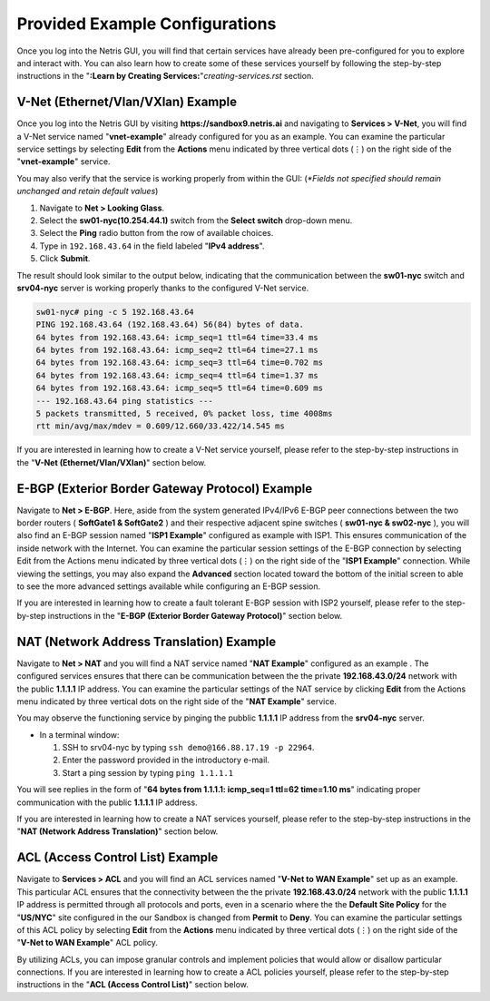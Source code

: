 ********************************
Provided Example Configurations
********************************
Once you log into the Netris GUI, you will find that certain services have already been pre-configured for you to explore and interact with. You can also learn how to create some of these services yourself by following the step-by-step instructions in the "**:Learn by Creating Services:**"`creating-services.rst` section.

V-Net (Ethernet/Vlan/VXlan) Example
===================================
Once you log into the Netris GUI by visiting **https://sandbox9.netris.ai** and navigating to **Services > V-Net**, you will find a V-Net service named "**vnet-example**" already configured for you as an example. You can examine the particular service settings by selecting **Edit** from the **Actions** menu indicated by three vertical dots (⋮) on the right side of the "**vnet-example**" service.

You may also verify that the service is working properly from within the GUI: (*\*Fields not specified should remain unchanged and retain default values*)

1. Navigate to **Net > Looking Glass**.
2. Select the **sw01-nyc(10.254.44.1)** switch from the **Select switch** drop-down menu.
3. Select the **Ping** radio button from the row of available choices.
4. Type in ``192.168.43.64`` in the field labeled "**IPv4 address**".
5. Click **Submit**.

The result should look similar to the output below, indicating that the communication between the **sw01-nyc** switch and **srv04-nyc** server is working properly thanks to the configured V-Net service.

.. code-block:: shell-session

  sw01-nyc# ping -c 5 192.168.43.64
  PING 192.168.43.64 (192.168.43.64) 56(84) bytes of data.
  64 bytes from 192.168.43.64: icmp_seq=1 ttl=64 time=33.4 ms
  64 bytes from 192.168.43.64: icmp_seq=2 ttl=64 time=27.1 ms
  64 bytes from 192.168.43.64: icmp_seq=3 ttl=64 time=0.702 ms
  64 bytes from 192.168.43.64: icmp_seq=4 ttl=64 time=1.37 ms
  64 bytes from 192.168.43.64: icmp_seq=5 ttl=64 time=0.609 ms
  --- 192.168.43.64 ping statistics ---
  5 packets transmitted, 5 received, 0% packet loss, time 4008ms
  rtt min/avg/max/mdev = 0.609/12.660/33.422/14.545 ms

If you are interested in learning how to create a V-Net service yourself, please refer to the step-by-step instructions in the "**V-Net (Ethernet/Vlan/VXlan)**" section below.

E-BGP (Exterior Border Gateway Protocol) Example
================================================

Navigate to **Net > E-BGP**. Here, aside from the system generated IPv4/IPv6 E-BGP peer connections between the two border routers ( **SoftGate1 & SoftGate2** ) and their respective adjacent spine switches ( **sw01-nyc & sw02-nyc** ), you will also find an E-BGP session named "**ISP1 Example**" configured as example with ISP1. This ensures communication of the inside network with the Internet. You can examine the particular session settings of the E-BGP connection by selecting Edit from the Actions menu indicated by three vertical dots (⋮) on the right side of the "**ISP1 Example**" connection. While viewing the settings, you may also expand the **Advanced** section located toward the bottom of the initial screen to able to see the more advanced settings available while configuring an E-BGP session.

If you are interested in learning how to create a fault tolerant E-BGP session with ISP2 yourself, please refer to the step-by-step instructions in the "**E-BGP (Exterior Border Gateway Protocol)**" section below.

NAT (Network Address Translation) Example
=========================================
Navigate to **Net > NAT** and you will find a NAT service named "**NAT Example**" configured as an example . The configured services ensures that there can be communication between the the private **192.168.43.0/24** network with the public **1.1.1.1** IP address. You can examine the particular settings of the NAT service by clicking **Edit** from the Actions menu indicated by three vertical dots on the right side of the "**NAT Example**" service.

You may observe the functioning service by pinging the pubblic **1.1.1.1** IP address from the **srv04-nyc** server.

* In a terminal window:

  1. SSH to srv04-nyc by typing ``ssh demo@166.88.17.19 -p 22964``.
  2. Enter the password provided in the introductory e-mail.
  3. Start a ping session by typing ``ping 1.1.1.1``

You will see replies in the form of "**64 bytes from 1.1.1.1: icmp_seq=1 ttl=62 time=1.10 ms**" indicating proper communication with the public **1.1.1.1** IP address.

If you are interested in learning how to create a NAT services yourself, please refer to the step-by-step instructions in the "**NAT (Network Address Translation)**" section below.

ACL (Access Control List) Example
=================================
Navigate to **Services > ACL** and you will find an ACL services named "**V-Net to WAN Example**" set up as an example. This particular ACL ensures that the connectivity between the the private **192.168.43.0/24** network with the public **1.1.1.1** IP address is permitted through all protocols and ports, even in a scenario where the the **Default Site Policy** for the "**US/NYC**" site configured in the our Sandbox is changed from **Permit** to **Deny**. You can examine the particular settings of this ACL policy by selecting **Edit** from the **Actions** menu indicated by three vertical dots (⋮) on the right side of the "**V-Net to WAN Example**" ACL policy.

By utilizing ACLs, you can impose granular controls and implement policies that would allow or disallow particular connections. If you are interested in learning how to create a ACL policies yourself, please refer to the step-by-step instructions in the "**ACL (Access Control List)**" section below.
